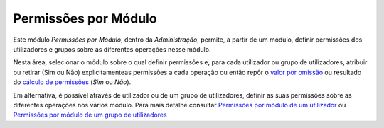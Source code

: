 Permissões por Módulo
=====================

Este módulo *Permissões por Módulo*, dentro da *Administração*, permite,
a partir de um módulo, definir permissões dos utilizadores e grupos
sobre as diferentes operações nesse módulo.

|image0|

Nesta área, selecionar o módulo sobre o qual definir permissões e, para
cada utilizador ou grupo de utilizadores, atribuir ou retirar (Sim
ou Não) explicitamenteas permissões a cada operação ou então repôr o
`valor por
omissão <permissoes_omissao.html#grupos-ou-utilizadores-novos>`__ ou
resultado do `cálculo de permissões <permissoes_calculo.html>`__
(*Sim* ou *Não*).

Em alternativa, é possível através de utilizador ou de um grupo de
utilizadores, definir as suas permissões sobre as diferentes operações
nos vários módulo. Para mais detalhe consultar `Permissões por módulo de
um
utilizador <utilizadores.html#permissoes-por-modulo-de-um-utilizador>`__
ou `Permissões por módulo de um grupo de
utilizadores <grupos_utilizadores.html#permissoes-por-modulo-de-um-grupo-de-utilizadores>`__

.. |image0| image:: _static/images/permissoesmodulo.png
   :width: 650px
